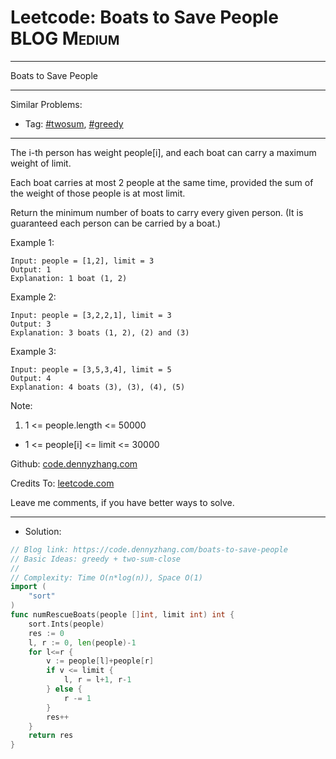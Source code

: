 * Leetcode: Boats to Save People                                :BLOG:Medium:
#+STARTUP: showeverything
#+OPTIONS: toc:nil \n:t ^:nil creator:nil d:nil
:PROPERTIES:
:type:     twosum, greedy
:END:
---------------------------------------------------------------------
Boats to Save People
---------------------------------------------------------------------
Similar Problems:
- Tag: [[https://code.dennyzhang.com/tag/twosum][#twosum]], [[https://code.dennyzhang.com/tag/greedy][#greedy]]
---------------------------------------------------------------------
The i-th person has weight people[i], and each boat can carry a maximum weight of limit.

Each boat carries at most 2 people at the same time, provided the sum of the weight of those people is at most limit.

Return the minimum number of boats to carry every given person.  (It is guaranteed each person can be carried by a boat.)

Example 1:
#+BEGIN_EXAMPLE
Input: people = [1,2], limit = 3
Output: 1
Explanation: 1 boat (1, 2)
#+END_EXAMPLE

Example 2:
#+BEGIN_EXAMPLE
Input: people = [3,2,2,1], limit = 3
Output: 3
Explanation: 3 boats (1, 2), (2) and (3)
#+END_EXAMPLE

Example 3:
#+BEGIN_EXAMPLE
Input: people = [3,5,3,4], limit = 5
Output: 4
Explanation: 4 boats (3), (3), (4), (5)
#+END_EXAMPLE

Note:

1. 1 <= people.length <= 50000
- 1 <= people[i] <= limit <= 30000

Github: [[https://github.com/dennyzhang/code.dennyzhang.com/tree/master/boats-to-save-people][code.dennyzhang.com]]

Credits To: [[https://leetcode.com/problems/boats-to-save-people/description/][leetcode.com]]

Leave me comments, if you have better ways to solve.
---------------------------------------------------------------------
- Solution:

#+BEGIN_SRC go
// Blog link: https://code.dennyzhang.com/boats-to-save-people
// Basic Ideas: greedy + two-sum-close
//
// Complexity: Time O(n*log(n)), Space O(1)
import (
    "sort"
)
func numRescueBoats(people []int, limit int) int {
    sort.Ints(people)
    res := 0
    l, r := 0, len(people)-1
    for l<=r {
        v := people[l]+people[r]
        if v <= limit {
            l, r = l+1, r-1
        } else {
            r -= 1
        }
        res++
    }
    return res
}
#+END_SRC

#+BEGIN_HTML
<div style="overflow: hidden;">
<div style="float: left; padding: 5px"> <a href="https://www.linkedin.com/in/dennyzhang001"><img src="https://www.dennyzhang.com/wp-content/uploads/sns/linkedin.png" alt="linkedin" /></a></div>
<div style="float: left; padding: 5px"><a href="https://github.com/dennyzhang"><img src="https://www.dennyzhang.com/wp-content/uploads/sns/github.png" alt="github" /></a></div>
<div style="float: left; padding: 5px"><a href="https://www.dennyzhang.com/slack" target="_blank" rel="nofollow"><img src="https://slack.dennyzhang.com/badge.svg" alt="slack"/></a></div>
</div>
#+END_HTML
